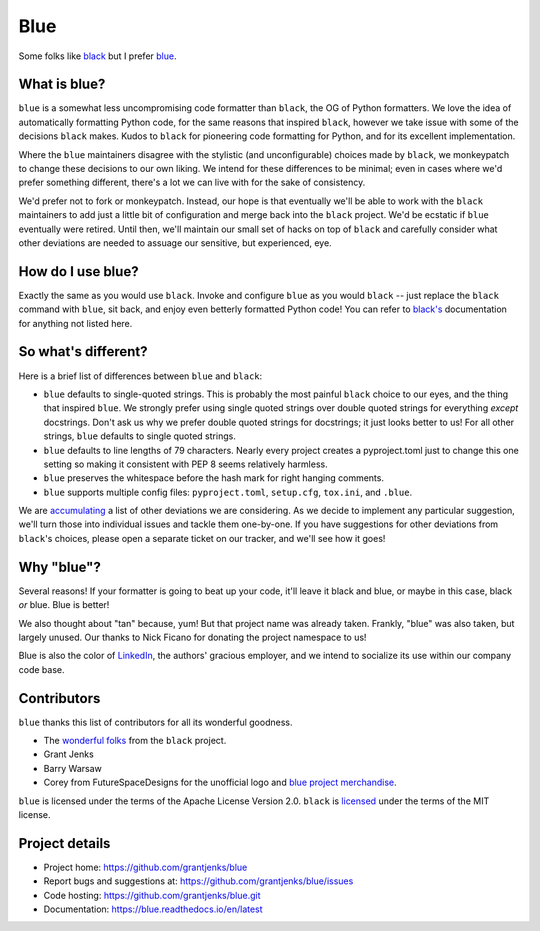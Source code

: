 ====
Blue
====

Some folks like `black <https://black.readthedocs.io/en/stable/>`_ but I
prefer `blue <https://blue.readthedocs.io/en/latest/>`_.


What is blue?
=============

``blue`` is a somewhat less uncompromising code formatter than ``black``, the
OG of Python formatters.  We love the idea of automatically formatting Python
code, for the same reasons that inspired ``black``, however we take issue with
some of the decisions ``black`` makes.  Kudos to ``black`` for pioneering code
formatting for Python, and for its excellent implementation.

Where the ``blue`` maintainers disagree with the stylistic (and
unconfigurable) choices made by ``black``, we monkeypatch to change these
decisions to our own liking.  We intend for these differences to be minimal;
even in cases where we'd prefer something different, there's a lot we can live
with for the sake of consistency.

We'd prefer not to fork or monkeypatch.  Instead, our hope is that eventually
we'll be able to work with the ``black`` maintainers to add just a little bit
of configuration and merge back into the ``black`` project.  We'd be ecstatic
if ``blue`` eventually were retired.  Until then, we'll maintain our small set
of hacks on top of ``black`` and carefully consider what other deviations are
needed to assuage our sensitive, but experienced, eye.


How do I use blue?
==================

Exactly the same as you would use ``black``.  Invoke and configure ``blue`` as
you would ``black`` -- just replace the ``black`` command with ``blue``, sit
back, and enjoy even betterly formatted Python code!  You can refer to
`black's <https://black.readthedocs.io/en/stable/>`_ documentation for
anything not listed here.


So what's different?
====================

Here is a brief list of differences between ``blue`` and ``black``:

* ``blue`` defaults to single-quoted strings.  This is probably the most
  painful ``black`` choice to our eyes, and the thing that inspired ``blue``.
  We strongly prefer using single quoted strings over double quoted strings
  for everything *except* docstrings.  Don't ask us why we prefer double
  quoted strings for docstrings; it just looks better to us!  For all other
  strings, ``blue`` defaults to single quoted strings.

* ``blue`` defaults to line lengths of 79 characters. Nearly every project
  creates a pyproject.toml just to change this one setting so making it
  consistent with PEP 8 seems relatively harmless.

* ``blue`` preserves the whitespace before the hash mark for right hanging
  comments.

* ``blue`` supports multiple config files: ``pyproject.toml``, ``setup.cfg``,
  ``tox.ini``, and ``.blue``.

We are `accumulating <https://github.com/grantjenks/blue/issues/2>`_ a list of
other deviations we are considering.  As we decide to implement any particular
suggestion, we'll turn those into individual issues and tackle them
one-by-one.  If you have suggestions for other deviations from ``black``'s
choices, please open a separate ticket on our tracker, and we'll see how it
goes!


Why "blue"?
===========

Several reasons!  If your formatter is going to beat up your code, it'll leave
it black and blue, or maybe in this case, black *or* blue.  Blue is better!

We also thought about "tan" because, yum!  But that project name was already
taken.  Frankly, "blue" was also taken, but largely unused.  Our thanks to
Nick Ficano for donating the project namespace to us!

Blue is also the color of `LinkedIn <https://www.linkedin.com/>`_, the
authors' gracious employer, and we intend to socialize its use within our
company code base.


Contributors
============

``blue`` thanks this list of contributors for all its wonderful goodness.

* The `wonderful folks <https://github.com/psf/black#authors>`_ from the
  ``black`` project.
* Grant Jenks
* Barry Warsaw
* Corey from FutureSpaceDesigns for the unofficial logo and `blue project
  merchandise <https://www.teepublic.com/t-shirt/6556561-tobias-blue>`_.

``blue`` is licensed under the terms of the Apache License Version 2.0.
``black`` is `licensed <https://github.com/psf/black#license>`_ under the
terms of the MIT license.


Project details
===============

.. image:: https://img.shields.io/badge/code%20style-blue-blue.svg
   :target: https://blue.readthedocs.io/

.. image:: https://github.com/grantjenks/blue/workflows/integration/badge.svg
   :target: https://github.com/grantjenks/blue/actions?query=workflow%3Aintegration

.. image:: https://github.com/grantjenks/blue/workflows/release/badge.svg
   :target: https://github.com/grantjenks/blue/actions?query=workflow%3Arelease

* Project home: https://github.com/grantjenks/blue
* Report bugs and suggestions at: https://github.com/grantjenks/blue/issues
* Code hosting: https://github.com/grantjenks/blue.git
* Documentation: https://blue.readthedocs.io/en/latest
